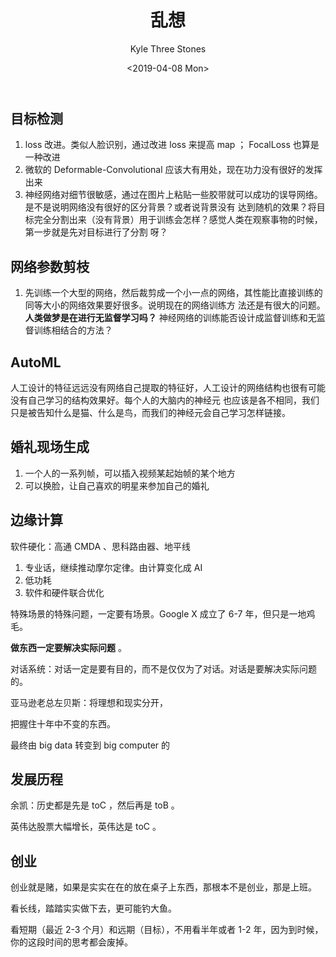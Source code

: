 #+TITLE:          乱想
#+AUTHOR:         Kyle Three Stones
#+DATE:           <2019-04-08 Mon>
#+EMAIL:          kyleemail@163.com
#+OPTIONS:        H:3 num:t toc:nil \n:nil @:t ::t |:t ^:t f:t tex:t
#+TAGS:           深度学习
#+CATEGORIES:     深度学习


** 目标检测

1. loss 改进。类似人脸识别，通过改进 loss 来提高 map ； FocalLoss 也算是一种改进
1. 微软的 Deformable-Convolutional 应该大有用处，现在功力没有很好的发挥出来
1. 神经网络对细节很敏感，通过在图片上粘贴一些胶带就可以成功的误导网络。是不是说明网络没有很好的区分背景？或者说背景没有
   达到随机的效果？将目标完全分割出来（没有背景）用于训练会怎样？感觉人类在观察事物的时候，第一步就是先对目标进行了分割
   呀？


** 网络参数剪枝

1. 先训练一个大型的网络，然后裁剪成一个小一点的网络，其性能比直接训练的同等大小的网络效果要好很多。说明现在的网络训练方
   法还是有很大的问题。 *人类做梦是在进行无监督学习吗？* 神经网络的训练能否设计成监督训练和无监督训练相结合的方法？


** AutoML

人工设计的特征远远没有网络自己提取的特征好，人工设计的网络结构也很有可能没有自己学习的结构效果好。每个人的大脑内的神经元
也应该是各不相同，我们只是被告知什么是猫、什么是鸟，而我们的神经元会自己学习怎样链接。


** 婚礼现场生成

1. 一个人的一系列帧，可以插入视频某起始帧的某个地方
1. 可以换脸，让自己喜欢的明星来参加自己的婚礼


** 边缘计算

软件硬化：高通 CMDA 、思科路由器、地平线

1. 专业话，继续推动摩尔定律。由计算变化成 AI
1. 低功耗
1. 软件和硬件联合优化

特殊场景的特殊问题，一定要有场景。Google X 成立了 6-7 年，但只是一地鸡毛。

*做东西一定要解决实际问题* 。

对话系统：对话一定是要有目的，而不是仅仅为了对话。对话是要解决实际问题的。

亚马逊老总左贝斯：将理想和现实分开，

把握住十年中不变的东西。

最终由 big data 转变到 big computer 的


** 发展历程

余凯：历史都是先是 toC ，然后再是 toB 。

英伟达股票大幅增长，英伟达是 toC 。


** 创业

创业就是赌，如果是实实在在的放在桌子上东西，那根本不是创业，那是上班。

看长线，踏踏实实做下去，更可能钓大鱼。

看短期（最近 2-3 个月）和远期（目标），不用看半年或者 1-2 年，因为到时候，你的这段时间的思考都会废掉。

